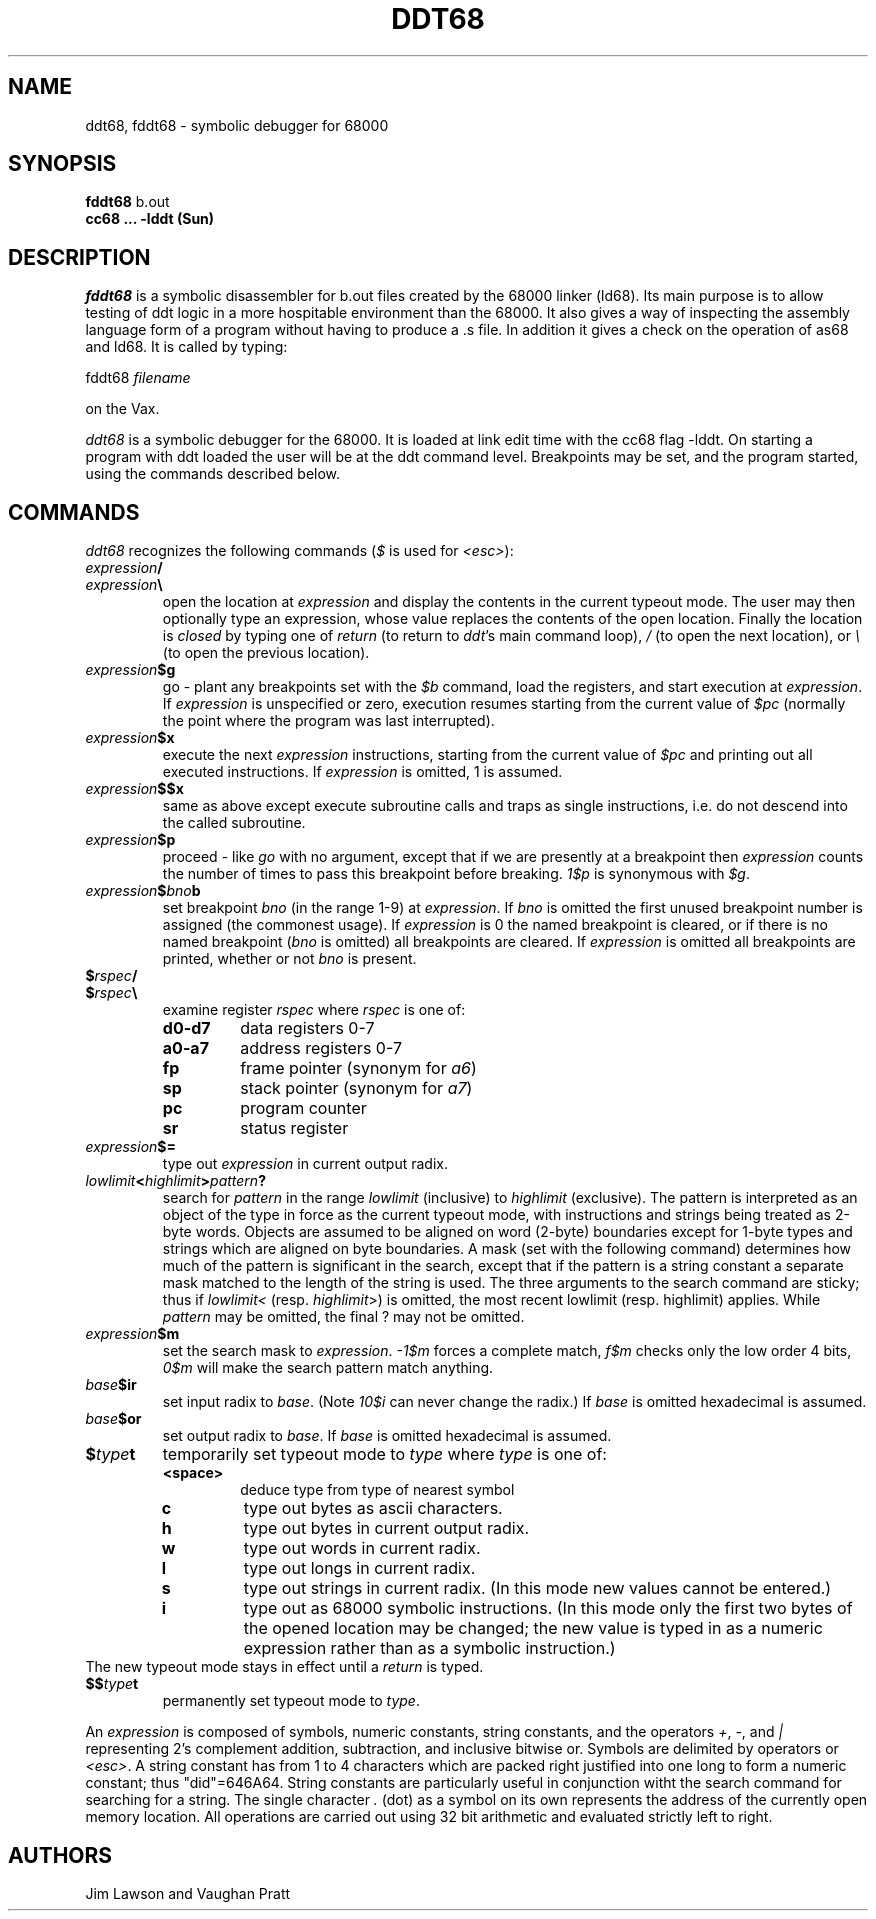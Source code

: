.TH DDT68 1 MC68000
.SU
.SH NAME
ddt68, fddt68 \- symbolic debugger for 68000
.SH SYNOPSIS
.B fddt68
b.out
.br
.B cc68 ... -lddt (Sun)

.SH DESCRIPTION
.I fddt68
is a symbolic disassembler for b.out files created by the 68000 linker
(ld68). Its main purpose is to allow testing of ddt logic in a
more hospitable environment than the 68000.  It also gives a way of inspecting
the assembly language form of a program without having to produce a .s file.
In addition it gives a check on the operation of as68 and ld68.  It is called
by typing:
.sp
fddt68 
.I filename
.sp
on the Vax.
.PP
.I ddt68
is a symbolic debugger for the 68000.  It is loaded at link edit time with
the cc68 flag -lddt.  On starting a program with ddt loaded the user will be
at the ddt command level.  Breakpoints may be set, and the program started,
using the commands described below.
.SH COMMANDS
.I ddt68
recognizes the following commands (\fI$\fP is used for \fI<esc>\fP):
.TP
.IB expression /
.TP
.IB expression \e
open the location at \fIexpression\fP and display the contents in the
current typeout mode.  The user may then optionally type an expression, whose
value replaces the contents of the open location.  Finally the location is
\fIclosed\fP by typing one of \fIreturn\fP (to return to \fIddt\fP's main
command loop), \fI/\fP (to open the next location), or \fI\\\fP (to open the
previous location).
.TP
.IB expression $g
go - plant any breakpoints set with the \fI$b\fP command, load the registers,
and start execution at \fIexpression\fP. If \fIexpression\fP is unspecified
or zero, execution resumes starting from the current value of \fI$pc\fP
(normally the point where the program was last interrupted).
.TP
.IB expression $x
execute the next \fIexpression\fP instructions, starting from the current
value of \fI$pc\fP and printing out all executed instructions.  If
\fIexpression\fP is omitted, 1 is assumed.
.TP
.IB expression $$x
same as above except execute subroutine calls and traps as single instructions,
i.e. do not descend into the called subroutine.
.TP
.IB expression $p
proceed - like \fIgo\fP with no argument, except that if we are presently at
a breakpoint then \fIexpression\fP counts the number of times to pass this
breakpoint before breaking.  \fI1$p\fP is synonymous with \fI$g\fP.
.TP
.IB expression $ bno b
set breakpoint \fIbno\fP (in the range 1-9) at \fIexpression\fP.  If \fIbno\fP
is omitted the first unused breakpoint number is assigned (the commonest
usage).  If \fIexpression\fP is 0 the named breakpoint is cleared, or if there
is no named breakpoint (\fIbno\fP is omitted) all breakpoints are cleared.
If \fIexpression\fP is omitted all breakpoints are printed, whether or not
\fIbno\fP is present.
.TP
.BI $ rspec /
.TP
.BI $ rspec \e
examine register \fIrspec\fP where \fIrspec\fP is one of:
.RS
.TP
.B d0-d7
data registers 0-7
.TP
.B a0-a7
address registers 0-7
.TP
.B fp
frame pointer (synonym for \fIa6\fP)
.TP
.B sp
stack pointer (synonym for \fIa7\fP)
.TP
.B pc
program counter
.TP
.B sr
status register
.RE
.TP
.IB expression $=
type out \fIexpression\fP in current output radix.
.TP
.IB lowlimit < highlimit > pattern ?
search for \fIpattern\fP in the range \fIlowlimit\fP (inclusive) to
\fIhighlimit\fP (exclusive).
The pattern is interpreted as an object of the type in force as
the current typeout mode, with instructions and strings being treated as
2-byte words.  Objects are assumed to be aligned on word (2-byte)
boundaries except for 1-byte types and strings which are aligned on byte
boundaries.  A mask (set with the following command) determines how much of
the pattern is
significant in the search, except that if the pattern is a string constant a
separate mask matched to the length of the string is used.
The three arguments to the search command are
sticky; thus if \fIlowlimit<\fP (resp. \fIhighlimit\fP>) is omitted, the
most recent lowlimit (resp. highlimit) applies.  While \fIpattern\fP may be
omitted, the final ? may not be omitted.
.TP
.IB expression $m
set the search mask to \fIexpression\fP.  \fI-1$m\fP forces a complete match,
\fIf$m\fP checks only the low order 4 bits, \fI0$m\fP will make the search
pattern match anything.
.TP
.IB base $ir
set input radix to \fIbase\fP. (Note \fI10$i\fP can never change the radix.)
If \fIbase\fP is omitted hexadecimal is assumed.
.TP
.IB base $or
set output radix to \fIbase\fP.
If \fIbase\fP is omitted hexadecimal is assumed.
.TP
.BI $ type t
temporarily set typeout mode to \fItype\fP where \fItype\fP is one of:
.RS
.TP
.B <space>
deduce type from type of nearest symbol
.TP
.B c
type out bytes as ascii characters.
.TP
.B h
type out bytes in current output radix.
.TP
.B w
type out words in current radix.
.TP
.B l
type out longs in current radix.
.TP
.B s
type out strings in current radix.  (In this mode new values cannot be
entered.)
.TP
.B i
type out as 68000 symbolic instructions.  (In this mode only the first
two bytes of the opened location may be changed; the new value is typed in as
a numeric expression rather than as a symbolic instruction.)
.RE
The new typeout mode stays in effect until a \fIreturn\fP is typed.
.TP
.BI $$ type t
permanently set typeout mode to \fItype\fP.
.PP
An \fIexpression\fP is composed of symbols, numeric constants, string
constants, and the operators \fI+\fP,
\fI-\fP, and \fI|\fP representing 2's complement addition,
subtraction, and inclusive bitwise or.
Symbols are delimited by operators or \fI<esc>\fP.  A string constant has from
1 to 4 characters which are packed right justified into one long to form a
numeric constant; thus "did"=646A64.  String constants are particularly
useful in conjunction witht the search command for searching for a string.
The single character \fI.\fP (dot) as a symbol on its own represents
the address of the currently open memory location.
All operations are carried out using 32 bit arithmetic and evaluated
strictly left to right.
.SH AUTHORS
Jim Lawson and Vaughan Pratt
